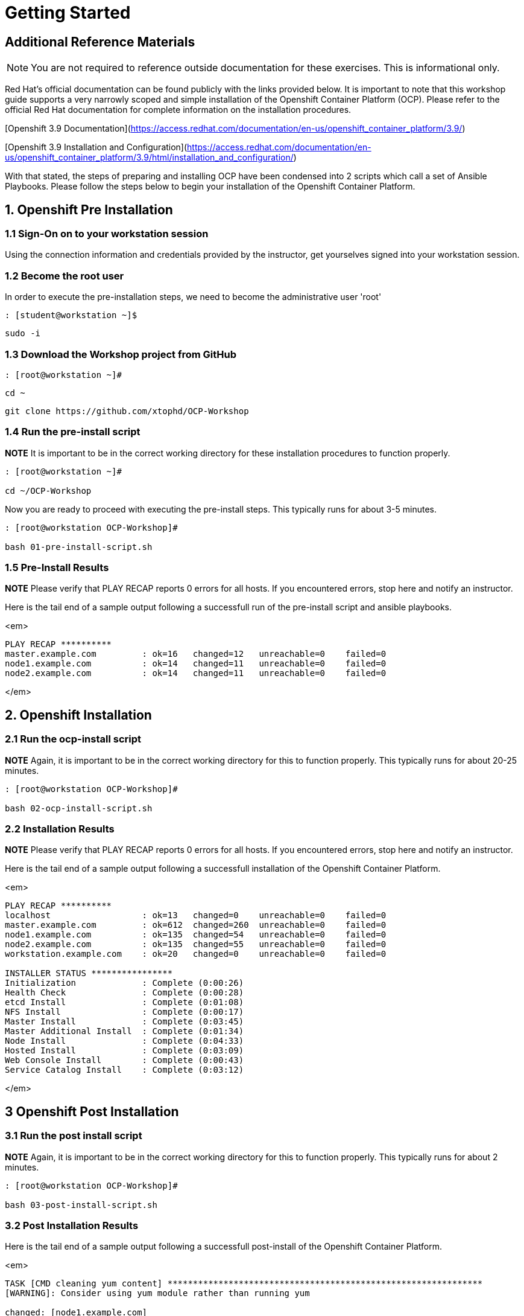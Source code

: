 # Getting Started

## Additional Reference Materials

NOTE: You are not required to reference outside documentation for these exercises.  This is informational only.

Red Hat's official documentation can be found publicly with the links provided below.  It is important to note that this workshop guide supports a very narrowly scoped and simple installation of the Openshift Container Platform (OCP).  Please refer to the official Red Hat documentation for complete information on the installation procedures.

[Openshift 3.9 Documentation](https://access.redhat.com/documentation/en-us/openshift_container_platform/3.9/)

[Openshift 3.9 Installation and Configuration](https://access.redhat.com/documentation/en-us/openshift_container_platform/3.9/html/installation_and_configuration/)

With that stated, the steps of preparing and installing OCP have been condensed into 2 scripts which call a set of Ansible Playbooks.  Please follow the steps below to begin your installation of the Openshift Container Platform.

## 1. Openshift Pre Installation

### 1.1 Sign-On on to your *workstation* session

Using the connection information and credentials provided by the instructor, get yourselves signed into your workstation session.

### 1.2 Become the root user

In order to execute the pre-installation steps, we need to become the administrative user 'root'

    : [student@workstation ~]$ 
    
    sudo -i
    
### 1.3 Download the Workshop project from GitHub

    : [root@workstation ~]#
    
    cd ~
    
    git clone https://github.com/xtophd/OCP-Workshop

### 1.4 Run the pre-install script

**NOTE** It is important to be in the correct working directory for these installation procedures to function properly.  

```
: [root@workstation ~]#
    
cd ~/OCP-Workshop
```

Now you are ready to proceed with executing the pre-install steps.  This typically runs for about 3-5 minutes.    

```
: [root@workstation OCP-Workshop]#
   
bash 01-pre-install-script.sh
```

### 1.5 Pre-Install Results

**NOTE** Please verify that PLAY RECAP reports 0 errors for all hosts.  If you encountered errors, stop here and notify an instructor.

Here is the tail end of a sample output following a successfull run of the pre-install script and ansible playbooks.

<em>
    
```
PLAY RECAP **********
master.example.com         : ok=16   changed=12   unreachable=0    failed=0
node1.example.com          : ok=14   changed=11   unreachable=0    failed=0
node2.example.com          : ok=14   changed=11   unreachable=0    failed=0
```
</em>

## 2. Openshift Installation

### 2.1 Run the ocp-install script

**NOTE** Again, it is important to be in the correct working directory for this to function properly.  This typically runs for about 20-25 minutes.

```
: [root@workstation OCP-Workshop]#
  
bash 02-ocp-install-script.sh
```

### 2.2 Installation Results

**NOTE** Please verify that PLAY RECAP reports 0 errors for all hosts.  If you encountered errors, stop here and notify an instructor.

Here is the tail end of a sample output following a successfull installation of the Openshift Container Platform.

<em>
    
```
PLAY RECAP **********
localhost                  : ok=13   changed=0    unreachable=0    failed=0   
master.example.com         : ok=612  changed=260  unreachable=0    failed=0   
node1.example.com          : ok=135  changed=54   unreachable=0    failed=0   
node2.example.com          : ok=135  changed=55   unreachable=0    failed=0   
workstation.example.com    : ok=20   changed=0    unreachable=0    failed=0

INSTALLER STATUS ****************
Initialization             : Complete (0:00:26)
Health Check               : Complete (0:00:28)
etcd Install               : Complete (0:01:08)
NFS Install                : Complete (0:00:17)
Master Install             : Complete (0:03:45)
Master Additional Install  : Complete (0:01:34)
Node Install               : Complete (0:04:33)
Hosted Install             : Complete (0:03:09)
Web Console Install        : Complete (0:00:43)
Service Catalog Install    : Complete (0:03:12)
```
</em>

## 3 Openshift Post Installation

### 3.1 Run the post install script

**NOTE** Again, it is important to be in the correct working directory for this to function properly.  This typically runs for about 2 minutes.

```
: [root@workstation OCP-Workshop]#
        
bash 03-post-install-script.sh
```

### 3.2 Post Installation Results

Here is the tail end of a sample output following a successfull post-install of the Openshift Container Platform.

<em>
    
```
TASK [CMD cleaning yum content] **************************************************************
[WARNING]: Consider using yum module rather than running yum

changed: [node1.example.com]
changed: [node2.example.com]
changed: [master.example.com]

PLAY RECAP ***********************************************************************************
master.example.com         : ok=10   changed=6    unreachable=0    failed=0   
node1.example.com          : ok=4    changed=1    unreachable=0    failed=0   
node2.example.com          : ok=4    changed=1    unreachable=0    failed=0   
workstation.example.com    : ok=10   changed=6    unreachable=0    failed=0   
```
</em>

## Conclusion

The installation of Red Hat Openshift Container Platform is now complete and you should be ready to begin with the exercises.  A couple of remaining words of advice:

1.  Some exercises are dependant on the successful completion of other exericses.  Those dependencies will be noted at the top of each unit.
2.  Pay attention to which linux login to use
3.  Pay attention to which ocp user to use
4.  Also be sure to pay close attention to which host you are executing tasks from

# End of Unit
[Return to Index](https://github.com/xtophd/OCP-Workshop/tree/master/documentation "OCP-Workshop Index")
